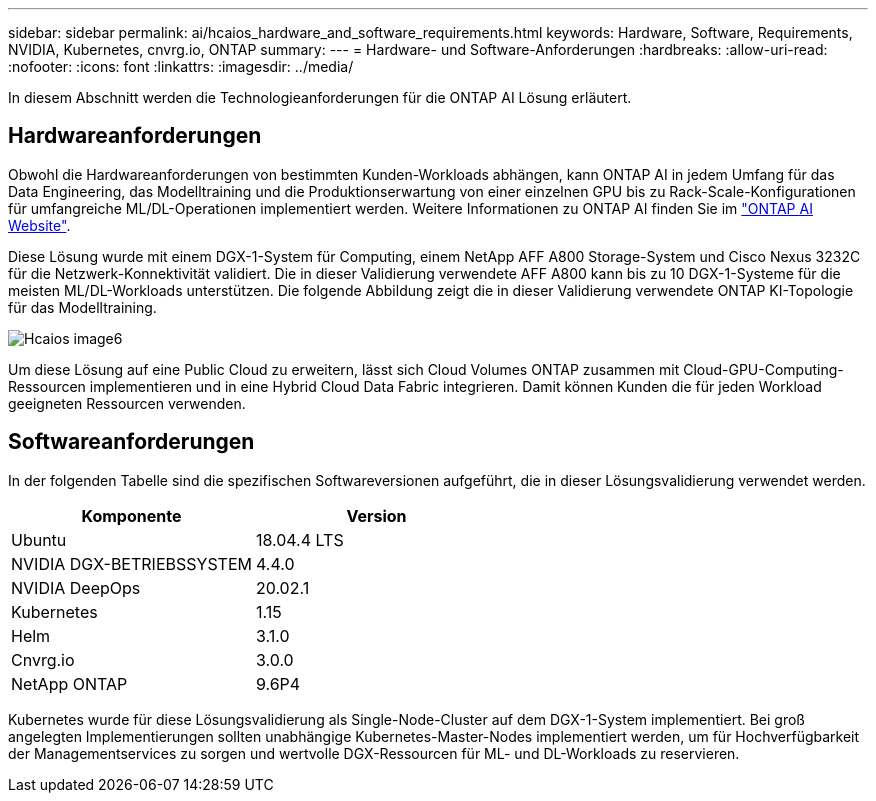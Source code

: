---
sidebar: sidebar 
permalink: ai/hcaios_hardware_and_software_requirements.html 
keywords: Hardware, Software, Requirements, NVIDIA, Kubernetes, cnvrg.io, ONTAP 
summary:  
---
= Hardware- und Software-Anforderungen
:hardbreaks:
:allow-uri-read: 
:nofooter: 
:icons: font
:linkattrs: 
:imagesdir: ../media/


[role="lead"]
In diesem Abschnitt werden die Technologieanforderungen für die ONTAP AI Lösung erläutert.



== Hardwareanforderungen

Obwohl die Hardwareanforderungen von bestimmten Kunden-Workloads abhängen, kann ONTAP AI in jedem Umfang für das Data Engineering, das Modelltraining und die Produktionserwartung von einer einzelnen GPU bis zu Rack-Scale-Konfigurationen für umfangreiche ML/DL-Operationen implementiert werden. Weitere Informationen zu ONTAP AI finden Sie im https://www.netapp.com/us/products/ontap-ai.aspx["ONTAP AI Website"^].

Diese Lösung wurde mit einem DGX-1-System für Computing, einem NetApp AFF A800 Storage-System und Cisco Nexus 3232C für die Netzwerk-Konnektivität validiert. Die in dieser Validierung verwendete AFF A800 kann bis zu 10 DGX-1-Systeme für die meisten ML/DL-Workloads unterstützen. Die folgende Abbildung zeigt die in dieser Validierung verwendete ONTAP KI-Topologie für das Modelltraining.

image::hcaios_image6.png[Hcaios image6]

Um diese Lösung auf eine Public Cloud zu erweitern, lässt sich Cloud Volumes ONTAP zusammen mit Cloud-GPU-Computing-Ressourcen implementieren und in eine Hybrid Cloud Data Fabric integrieren. Damit können Kunden die für jeden Workload geeigneten Ressourcen verwenden.



== Softwareanforderungen

In der folgenden Tabelle sind die spezifischen Softwareversionen aufgeführt, die in dieser Lösungsvalidierung verwendet werden.

|===
| Komponente | Version 


| Ubuntu | 18.04.4 LTS 


| NVIDIA DGX-BETRIEBSSYSTEM | 4.4.0 


| NVIDIA DeepOps | 20.02.1 


| Kubernetes | 1.15 


| Helm | 3.1.0 


| Cnvrg.io | 3.0.0 


| NetApp ONTAP | 9.6P4 
|===
Kubernetes wurde für diese Lösungsvalidierung als Single-Node-Cluster auf dem DGX-1-System implementiert. Bei groß angelegten Implementierungen sollten unabhängige Kubernetes-Master-Nodes implementiert werden, um für Hochverfügbarkeit der Managementservices zu sorgen und wertvolle DGX-Ressourcen für ML- und DL-Workloads zu reservieren.
